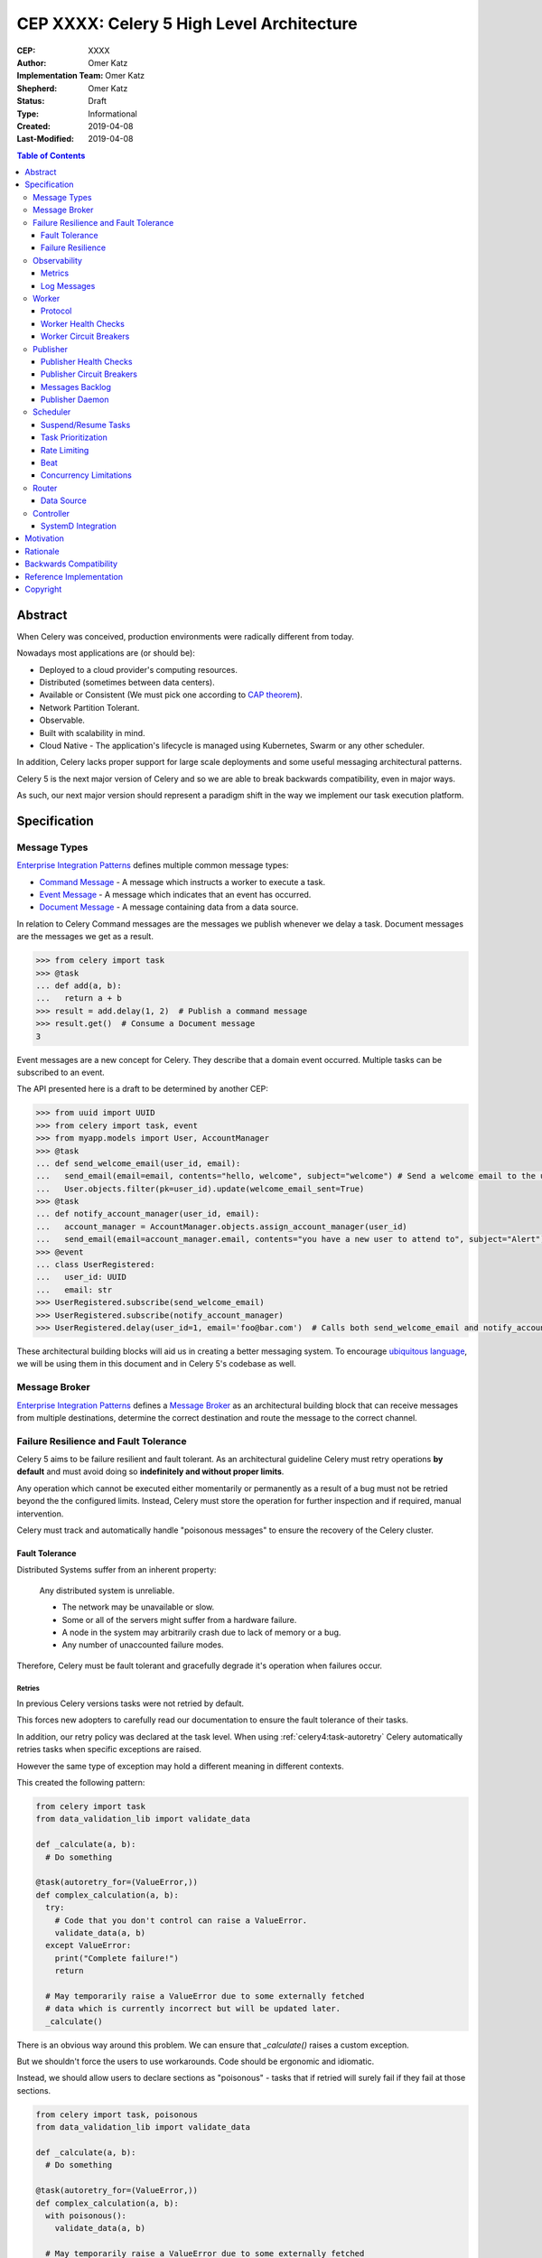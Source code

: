 ==========================================
CEP XXXX: Celery 5 High Level Architecture
==========================================

:CEP: XXXX
:Author: Omer Katz
:Implementation Team: Omer Katz
:Shepherd: Omer Katz
:Status: Draft
:Type: Informational
:Created: 2019-04-08
:Last-Modified: 2019-04-08

.. contents:: Table of Contents
   :depth: 3
   :local:

Abstract
========

When Celery was conceived, production environments were radically different from today.

Nowadays most applications are (or should be):

* Deployed to a cloud provider's computing resources.
* Distributed (sometimes between data centers).
* Available or Consistent (We must pick one according to `CAP theorem`_).
* Network Partition Tolerant.
* Observable.
* Built with scalability in mind.
* Cloud Native - The application's lifecycle is managed using Kubernetes, Swarm or any other scheduler.

In addition, Celery lacks proper support for large scale deployments and some useful messaging architectural patterns.

Celery 5 is the next major version of Celery and so we are able to break backwards compatibility, even in major ways.

As such, our next major version should represent a paradigm shift in the way we implement our task execution platform.

Specification
=============

Message Types
-------------

`Enterprise Integration Patterns`_ defines multiple common message types:

* `Command Message`_ - A message which instructs a worker to execute a task.
* `Event Message`_ - A message which indicates that an event has occurred.
* `Document Message`_ - A message containing data from a data source.

In relation to Celery Command messages are the messages we publish whenever we delay a task.
Document messages are the messages we get as a result.

.. code-block:: pycon

  >>> from celery import task
  >>> @task
  ... def add(a, b):
  ...   return a + b
  >>> result = add.delay(1, 2)  # Publish a command message
  >>> result.get()  # Consume a Document message
  3

Event messages are a new concept for Celery. They describe that a domain event
occurred. Multiple tasks can be subscribed to an event.

The API presented here is a draft to be determined by another CEP:

.. code-block:: pycon

  >>> from uuid import UUID
  >>> from celery import task, event
  >>> from myapp.models import User, AccountManager
  >>> @task
  ... def send_welcome_email(user_id, email):
  ...   send_email(email=email, contents="hello, welcome", subject="welcome") # Send a welcome email to the user...
  ...   User.objects.filter(pk=user_id).update(welcome_email_sent=True)
  >>> @task
  ... def notify_account_manager(user_id, email):
  ...   account_manager = AccountManager.objects.assign_account_manager(user_id)
  ...   send_email(email=account_manager.email, contents="you have a new user to attend to", subject="Alert") # Send an email to the account manager...
  >>> @event
  ... class UserRegistered:
  ...   user_id: UUID
  ...   email: str
  >>> UserRegistered.subscribe(send_welcome_email)
  >>> UserRegistered.subscribe(notify_account_manager)
  >>> UserRegistered.delay(user_id=1, email='foo@bar.com')  # Calls both send_welcome_email and notify_account_manager with the provided arguments.

These architectural building blocks will aid us in creating a better messaging
system. To encourage `ubiquitous language`_, we will be using them in this document
and in Celery 5's codebase as well.

Message Broker
--------------

`Enterprise Integration Patterns`_ defines a `Message Broker`_ as an architectural
building block that can receive messages from
multiple destinations, determine the correct destination and route the message
to the correct channel.

Failure Resilience and Fault Tolerance
--------------------------------------

Celery 5 aims to be failure resilient and fault tolerant.
As an architectural guideline Celery must retry operations **by default**
and must avoid doing so **indefinitely and without proper limits**.

Any operation which cannot be executed either momentarily or permanently
as a result of a bug must not be retried beyond the the configured limits.
Instead, Celery must store the operation for further inspection
and if required, manual intervention.

Celery must track and automatically handle "poisonous messages" to ensure
the recovery of the Celery cluster.

Fault Tolerance
+++++++++++++++

Distributed Systems suffer from an inherent property:

  Any distributed system is unreliable.

  * The network may be unavailable or slow.
  * Some or all of the servers might suffer from a hardware failure.
  * A node in the system may arbitrarily crash
    due to lack of memory or a bug.
  * Any number of unaccounted failure modes.

Therefore, Celery must be fault tolerant and gracefully degrade it's operation
when failures occur.

Retries
~~~~~~~

In previous Celery versions tasks were not retried by default.

This forces new adopters to carefully read our documentation to ensure
the fault tolerance of their tasks.

In addition, our retry policy was declared at the task level.
When using :ref:`celery4:task-autoretry` Celery automatically retries tasks
when specific exceptions are raised.

However the same type of exception may hold a different meaning in different
contexts.

This created the following pattern:

.. code-block:: python

  from celery import task
  from data_validation_lib import validate_data

  def _calculate(a, b):
    # Do something

  @task(autoretry_for=(ValueError,))
  def complex_calculation(a, b):
    try:
      # Code that you don't control can raise a ValueError.
      validate_data(a, b)
    except ValueError:
      print("Complete failure!")
      return

    # May temporarily raise a ValueError due to some externally fetched
    # data which is currently incorrect but will be updated later.
    _calculate()

There is an obvious way around this problem. We can ensure that `_calculate()`
raises a custom exception.

But we shouldn't force the users to use workarounds. Code should be ergonomic
and idiomatic.

Instead, we should allow users to declare sections as "poisonous" - tasks that
if retried will surely fail if they fail at those sections.

.. code-block:: python

  from celery import task, poisonous
  from data_validation_lib import validate_data

  def _calculate(a, b):
    # Do something

  @task(autoretry_for=(ValueError,))
  def complex_calculation(a, b):
    with poisonous():
      validate_data(a, b)

    # May temporarily raise a ValueError due to some externally fetched
    # data which is currently incorrect but will be updated later.
    _calculate()

Not all operations are equal. Some may be retried more than others.
Some may need to be retried less often.

Currently there are multiple ways to achieve this:

You can separate them to different tasks with a different retry policy:

.. code-block:: python

  from celery import task

  @task(retry_policy={
    'max_retries': 3,
    'interval_start': 0,
    'interval_step': 0.2,
    'interval_max': 0.2
  })
  def foo():
    second_operation()

  @task(retry_policy={
    'max_retries': 10,
    'interval_start': 0,
    'interval_step': 5,
    'interval_max': 120
  })
  def bar():
    first_operation()
    foo.delay()

Or you can wrap each code section in a try..except clause and call
:py:meth:`celery.Task.retry`.

.. code-block:: python

  @task(bind=True)
  def foo(self):
    try:
      # first operation
    except Exception:
      self.retry(retry_policy={
        'max_retries': 10,
        'interval_start': 0,
        'interval_step': 5,
        'interval_max': 120
      })

    try:
      first_operation()
    except Exception:
      self.retry(retry_policy={
        'max_retries': 10,
        'interval_start': 0,
        'interval_step': 5,
        'interval_max': 120
      })

    try:
      second_operation()
    except Exception:
      self.retry(retry_policy={
        'max_retries': 3,
        'interval_start': 0,
        'interval_step': 0.2,
        'interval_max': 0.2
      })

Those solutions are unnecessarily verbose. Instead, we could use a with clause
if all we want to do is retry.

.. code-block:: python

  @task
  def foo():
    with retry(max_retries=10, interval_start=0, interval_step=5, interval_max=120):
      first_operation()

    with retry(max_retries=10, interval_start=0, interval_step=5, interval_max=120):
      second_operation()

Health Checks
~~~~~~~~~~~~~

Circuit Breaker
~~~~~~~~~~~~~~~

Martin Fowler defines a `Circuit Breaker`_ in the following fashion:

  | The basic idea behind the circuit breaker is very simple.
  | You wrap a protected function call in a circuit breaker object, which monitors
  | for failures.
  | Once the failures reach a certain threshold, the circuit breaker trips,
  | and all further calls to the circuit breaker return with an error,
  | without the protected call being made at all.
  | Usually you'll also want some kind of monitor alert if the circuit breaker
  | trips.

Failure Resilience
++++++++++++++++++

Observability
-------------

One of Celery 5's goals is to be observable.

Each Celery component will record statistics, provide trace points for
application monitoring tools and distributed tracing tools and emit log messages
when appropriate.

Metrics
+++++++

Log Messages
++++++++++++

Log messages will be structured.
Structured logs provide context for our users which allows them to debug
problems more easily.

Each Celery component will be aware of it's execution platform and will format
it's logs accordingly.

.. admonition:: Example

  If a component's lifecycle is managed by a SystemD service,
  it will detect that the `JOURNAL_STREAM`_ environment variable
  is set when the process starts and use it's value to transmit structured
  data into `journald`_.

Worker
------

Protocol
++++++++

Introduction to AMQP 1.0 Terminology
~~~~~~~~~~~~~~~~~~~~~~~~~~~~~~~~~~~~

Worker Health Checks
++++++++++++++++++++

The Worker will perform health checks to ensure that it can execute
a task without errors.

A task may have more than one health check. However, that does not necessarily
means that if any of the health checks fail a configured number of times
it will trip a Circuit Breaker.

Task health checks have the following states:

* **Healthy** - The task will be executed without errors.
* **Degraded** - The task may fail, in which case it will be retried later.
* **Unhealthy** - The task will surely fail and thus is rejected.

A user can associate a health check with multiple Circuit Breakers.

The API for task health checks will be determined in another CEP.

Worker Circuit Breakers
+++++++++++++++++++++++

Each task has it's own Circuit Breaker.

Whenever a circuit breaker trips, the worker will emit a warning log message.

The user will configure the following properties of the Circuit Breaker:

* How many times the health checks may fail before
  the circuit breaker trips.
* The period of time after which the circuit is yet
  again closed. That time period may grow linearly or exponentially.
* How many circuit breaker trips during a period of time should cause the worker
  to produce an error log message instead of a warning log message.
* The period of time after which the circuit breaker downgrades
  it's log level back to warning.

.. admonition:: Example

  We allow 2 **Unhealthy** health checks
  and/or 10 **Degraded** health checks in a period of 10 seconds.

  If we cross that threshold, the circuit breaker trips.

  The circuit will be closed again after 30 seconds. Afterwards, the task can
  be executed again.

  If 3 consequent circuit breaker trips occurred during a period of 5 minutes,
  all circuit breaker trips will emit an error log message instead of a warning.

  The circuit breaker will downgrade it's log level after 30 minutes.

Publisher
---------

The Publisher is responsible for publishing messages to a :ref:`draft/celery-5-high-level-architecture:message broker`.

It is responsible for publishing the message to the appropriate broker cluster
according to the configuration provided to the publisher.

The publisher must be able to run in-process inside a long-running thread
or a long running co-routine.

It can also be run using a separate daemon which can serve all the processes
publishing to the message brokers.

Publisher Health Checks
+++++++++++++++++++++++

The Publisher will perform health checks to ensure that the message broker
the user is publishing to is available.

If a health check fails a configured number of times, the relevant
:ref:`draft/celery-5-high-level-architecture:Circuit Breaker` is tripped.

Each :ref:`draft/celery-5-high-level-architecture:message broker` Celery supports must provide an implementation for
the default health checks the Publisher will use for verifying its
availability for new messages.

Further health checks can be defined by the user.
These health checks allows the user to avoid publishing tasks if for example
a 3rd party API endpoint is not available or slow, if the database
the user stores the results in is available or any other check for that matter.

Publisher Circuit Breakers
++++++++++++++++++++++++++

Each :ref:`health check <draft/celery-5-high-level-architecture:Health Checks>` has it's own Circuit Breaker.
Once a circuit breaker is tripped, the messages are stored
in the :ref:`draft/celery-5-high-level-architecture:messages backlog` until the health check recovers and the circuit
is once again closed.

Messages Backlog
++++++++++++++++

The messages backlog is a temporary queue of messages yet to be published to
the appropriate broker cluster.

In the event where messages cannot be published for any reason, the messages
are kept inside the queue.

By default, an in-memory queue will be used. The user may provide another
implementation which stores the messages on-disk or in a central database.

Publisher Daemon
++++++++++++++++

In sufficiently large deployments, one server runs multiple workloads which
may publish to a :ref:`draft/celery-5-high-level-architecture:message broker`.

Therefore, it is unnecessary to maintain a publisher for each process that
publishes to a :ref:`draft/celery-5-high-level-architecture:message broker`.

In such cases, a Publisher Daemon can be used. The publishing processes will
specify it as their target and communicate the messages to be published via
a socket.

If a disk based queue is used, the user may configure Celery to write to it
directly, provided that the queue can perform inserts and deletes concurrently.

Scheduler
---------

The scheduler is responsible for managing the scheduling of tasks for execution.

The scheduler is implemented as a worker which listens to messages directly
from other Celery components instead of using a broker.

The scheduler calculates the amount of tasks to be executed in any given time
in order to make cluster wide decisions when autoscaling workers or increasing
concurrency for an existing worker.
To do so it communicates with the Controller.

The scheduler is aware when tasks should no longer be executed due to manual
intervention or a circuit breaker trip. To do so, it orders the router to avoid
consuming the task or rejecting it.
To do so it communicates with the Router.

Suspend/Resume Tasks
++++++++++++++++++++

Whenever a Circuit Breaker trips, the Router must issue an event
to the scheduler. The exact payload of the suspension event will be determined
in another CEP.

This will notify the scheduler that it no longer has to take this task into
account when calculating the Celery workers cluster capacity.

The user may elect to send this event directly to the scheduler if suspension
of execution is required (E.g. The task interacts with a database which is
going under expected maintenance).

Once scheduling can be resumed, the Router another event to the scheduler.
The exact payload of the resumption event will be determined in another CEP.

Task Prioritization
+++++++++++++++++++

Resource Saturation
~~~~~~~~~~~~~~~~~~~

Rate Limiting
+++++++++++++

A user may impose a rate limit on the execution of a task.

For example, we only want to run 200 `send_welcome_email()` tasks per minute
in order to avoid decreasing our email reputation.

Tasks may define a global rate limit or a per worker rate limit.

Whenever a task reaches it's rate limit, an event is sent to the :ref:`draft/celery-5-high-level-architecture:Router`
to notify that is should not consume or reject these tasks.
The exact payload of the rate limiting event will be determined
in another CEP.

Beat
++++

Concurrency Limitations
+++++++++++++++++++++++

Autoscaler
~~~~~~~~~~

Router
------

The Router is responsible for managing the connection to a message broker and
consuming messages from the broker.

The Router can maintain a connection to a cluster of message brokers or even
clusters of message brokers.

Data Source
+++++++++++

Ingress Only Data Sources
~~~~~~~~~~~~~~~~~~~~~~~~~

Ingress/Egress Data Sources
~~~~~~~~~~~~~~~~~~~~~~~~~~~

Controller
----------

The Controller is responsible for managing the lifecycle of all other Celery
components.

It spawns the :ref:`Workers <draft/celery-5-high-level-architecture:Worker>`, :ref:`Routers <draft/celery-5-high-level-architecture:Router>`,
:ref:`Schedulers <draft/celery-5-high-level-architecture:Scheduler>` and if configured and possible,
the :ref:`Message Brokers <draft/celery-5-high-level-architecture:Message Broker>` as well.

By default, the Controller creates sub-processes for
all the required components. This is suitable for small scale deployments
or for deployments where SystemD is unavailable.

SystemD Integration
+++++++++++++++++++

Unless it is explicitly overridden by the configuration, whenever the Controller
is run as a SystemD service, it will use SystemD to spawn all other Celery
components.

Celery will provide the required services for such a deployment.

The Controller will use the `sd_notify`_ protocol to announce when the cluster
is fully operational.

.. note::

  The Controller is meant to be run as a user service.
  If the Controller is run with root privileges, a log message with
  the warning level will be emitted.

Motivation
==========

Rationale
=========

Backwards Compatibility
=======================

Reference Implementation
========================

Copyright
=========

This document has been placed in the public domain per the Creative Commons
CC0 1.0 Universal license (https://creativecommons.org/publicdomain/zero/1.0/deed).

.. _CAP theorem: https://dzone.com/articles/understanding-the-cap-theorem
.. _Enterprise Integration Patterns: https://www.enterpriseintegrationpatterns.com
.. _Command Message: https://www.enterpriseintegrationpatterns.com/patterns/messaging/CommandMessage.html
.. _Event Message: https://www.enterpriseintegrationpatterns.com/patterns/messaging/EventMessage.html
.. _Document Message: https://www.enterpriseintegrationpatterns.com/patterns/messaging/DocumentMessage.html
.. _ubiquitous language: https://martinfowler.com/bliki/UbiquitousLanguage.html
.. _Message Broker: https://www.enterpriseintegrationpatterns.com/patterns/messaging/MessageBroker.html
.. _Circuit Breaker: https://martinfowler.com/bliki/CircuitBreaker.html
.. _JOURNAL_STREAM: https://www.freedesktop.org/software/systemd/man/systemd.exec.html#%24JOURNAL_STREAM
.. _journald: https://www.freedesktop.org/software/systemd/man/systemd-journald.service.html
.. _sd_notify: https://www.freedesktop.org/software/systemd/man/sd_notify.html
